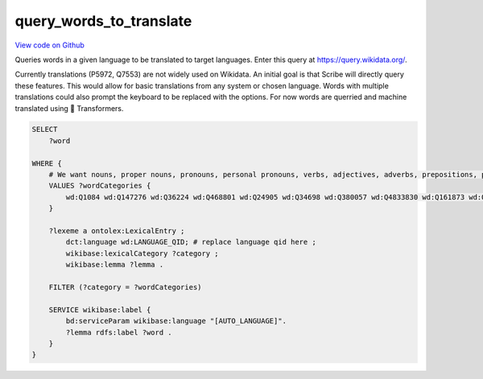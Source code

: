 query_words_to_translate
========================

`View code on Github <https://github.com/scribe-org/Scribe-Data/tree/main/src/scribe_data/extract_transform/translation/query_words_to_translate.sparql>`_

Queries words in a given language to be translated to target languages. Enter this query at https://query.wikidata.org/.

Currently translations (P5972, Q7553) are not widely used on Wikidata. An initial goal is that Scribe will directly query these features. This would allow for basic translations from any system or chosen language. Words with multiple translations could also prompt the keyboard to be replaced with the options. For now words are querried and machine translated using 🤗 Transformers.

.. code:: sparql

    SELECT
        ?word

    WHERE {
        # We want nouns, proper nouns, pronouns, personal pronouns, verbs, adjectives, adverbs, prepositions, postpositions, conjunctions and articles.
        VALUES ?wordCategories {
            wd:Q1084 wd:Q147276 wd:Q36224 wd:Q468801 wd:Q24905 wd:Q34698 wd:Q380057 wd:Q4833830 wd:Q161873 wd:Q191536 wd:Q103184
        }

        ?lexeme a ontolex:LexicalEntry ;
            dct:language wd:LANGUAGE_QID; # replace language qid here ;
            wikibase:lexicalCategory ?category ;
            wikibase:lemma ?lemma .

        FILTER (?category = ?wordCategories)

        SERVICE wikibase:label {
            bd:serviceParam wikibase:language "[AUTO_LANGUAGE]".
            ?lemma rdfs:label ?word .
        }
    }

..
